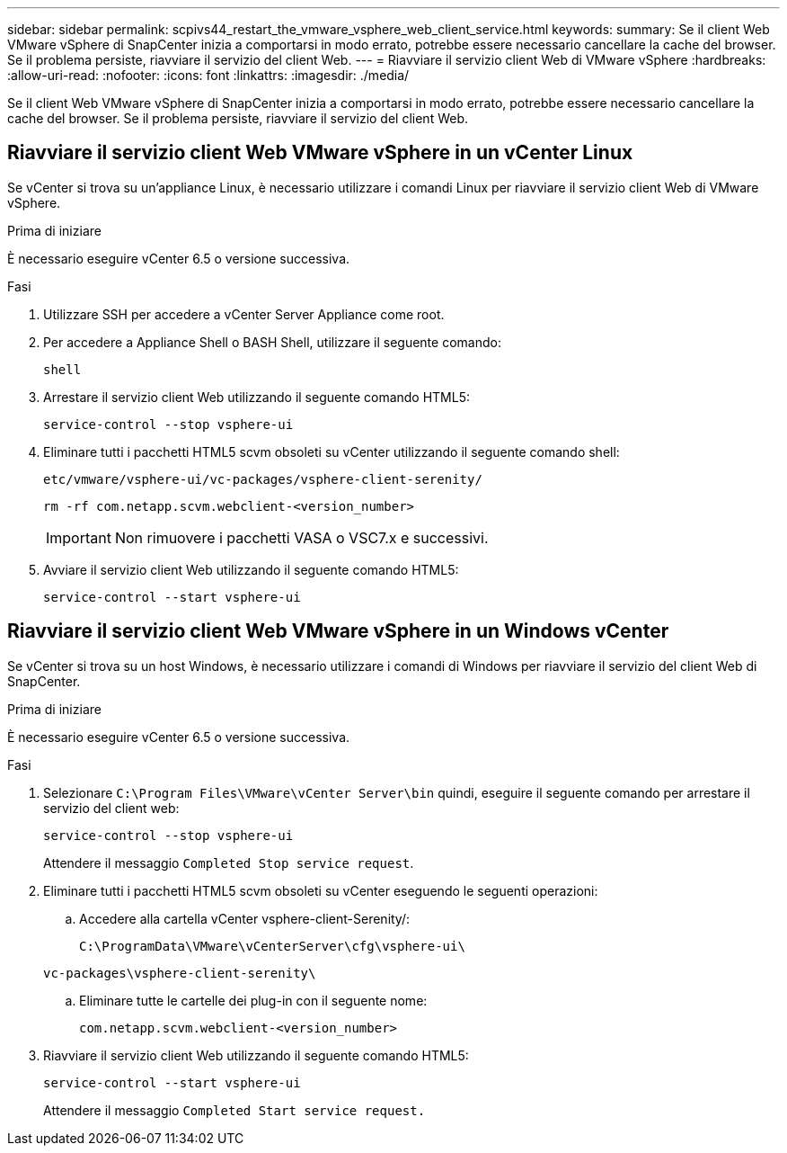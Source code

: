 ---
sidebar: sidebar 
permalink: scpivs44_restart_the_vmware_vsphere_web_client_service.html 
keywords:  
summary: Se il client Web VMware vSphere di SnapCenter inizia a comportarsi in modo errato, potrebbe essere necessario cancellare la cache del browser. Se il problema persiste, riavviare il servizio del client Web. 
---
= Riavviare il servizio client Web di VMware vSphere
:hardbreaks:
:allow-uri-read: 
:nofooter: 
:icons: font
:linkattrs: 
:imagesdir: ./media/


[role="lead"]
Se il client Web VMware vSphere di SnapCenter inizia a comportarsi in modo errato, potrebbe essere necessario cancellare la cache del browser. Se il problema persiste, riavviare il servizio del client Web.



== Riavviare il servizio client Web VMware vSphere in un vCenter Linux

Se vCenter si trova su un'appliance Linux, è necessario utilizzare i comandi Linux per riavviare il servizio client Web di VMware vSphere.

.Prima di iniziare
È necessario eseguire vCenter 6.5 o versione successiva.

.Fasi
. Utilizzare SSH per accedere a vCenter Server Appliance come root.
. Per accedere a Appliance Shell o BASH Shell, utilizzare il seguente comando:
+
`shell`

. Arrestare il servizio client Web utilizzando il seguente comando HTML5:
+
`service-control --stop vsphere-ui`

. Eliminare tutti i pacchetti HTML5 scvm obsoleti su vCenter utilizzando il seguente comando shell:
+
`etc/vmware/vsphere-ui/vc-packages/vsphere-client-serenity/`

+
`rm -rf com.netapp.scvm.webclient-<version_number>`

+

IMPORTANT: Non rimuovere i pacchetti VASA o VSC7.x e successivi.

. Avviare il servizio client Web utilizzando il seguente comando HTML5:
+
`service-control --start vsphere-ui`





== Riavviare il servizio client Web VMware vSphere in un Windows vCenter

Se vCenter si trova su un host Windows, è necessario utilizzare i comandi di Windows per riavviare il servizio del client Web di SnapCenter.

.Prima di iniziare
È necessario eseguire vCenter 6.5 o versione successiva.

.Fasi
. Selezionare `C:\Program Files\VMware\vCenter Server\bin` quindi, eseguire il seguente comando per arrestare il servizio del client web:
+
`service-control --stop vsphere-ui`

+
Attendere il messaggio `Completed Stop service request`.

. Eliminare tutti i pacchetti HTML5 scvm obsoleti su vCenter eseguendo le seguenti operazioni:
+
.. Accedere alla cartella vCenter vsphere-client-Serenity/:
+
`C:\ProgramData\VMware\vCenterServer\cfg\vsphere-ui\`

+
`vc-packages\vsphere-client-serenity\`

.. Eliminare tutte le cartelle dei plug-in con il seguente nome:
+
`com.netapp.scvm.webclient-<version_number>`



. Riavviare il servizio client Web utilizzando il seguente comando HTML5:
+
`service-control --start vsphere-ui`

+
Attendere il messaggio `Completed Start service request.`


